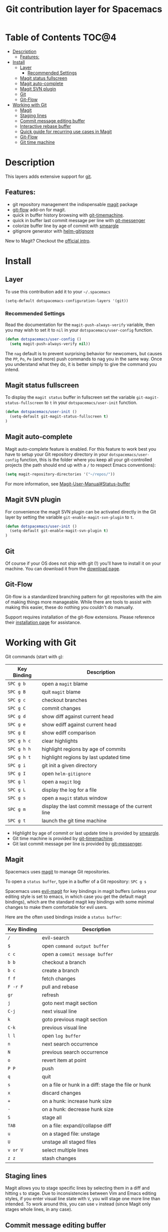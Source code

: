 #+TITLE: Git contribution layer for Spacemacs

[[file:img/git.png]]

* Table of Contents                                                   :TOC@4:
 - [[#description][Description]]
   - [[#features][Features:]]
 - [[#install][Install]]
   - [[#layer][Layer]]
     - [[#recommended-settings][Recommended Settings]]
   - [[#magit-status-fullscreen][Magit status fullscreen]]
   - [[#magit-auto-complete][Magit auto-complete]]
   - [[#magit-svn-plugin][Magit SVN plugin]]
   - [[#git][Git]]
   - [[#git-flow][Git-Flow]]
 - [[#working-with-git][Working with Git]]
   - [[#magit][Magit]]
   - [[#staging-lines][Staging lines]]
   - [[#commit-message-editing-buffer][Commit message editing buffer]]
   - [[#interactive-rebase-buffer][Interactive rebase buffer]]
   - [[#quick-guide-for-recurring-use-cases-in-magit][Quick guide for recurring use cases in Magit]]
   - [[#git-flow][Git-Flow]]
   - [[#git-time-machine][Git time machine]]

* Description
This layers adds extensive support for [[http://git-scm.com/][git]].

** Features:
- git repository management the indispensable  [[http://magit.vc/][magit]] package
- [[https://github.com/jtatarik/magit-gitflow][git-flow]] add-on for magit.
- quick in buffer history browsing with [[https://github.com/pidu/git-timemachine][git-timemachine]].
- quick in buffer last commit message per line with [[https://github.com/syohex/emacs-git-messenger][git-messenger]]
- colorize buffer line by age of commit with [[https://github.com/syohex/emacs-smeargle][smeargle]]
- gitignore generator with [[https://github.com/jupl/helm-gitignore][helm-gitignore]]

New to Magit? Checkout the [[http://magit.vc/about.html][official intro]].

* Install
** Layer
To use this contribution add it to your =~/.spacemacs=

#+BEGIN_SRC emacs-lisp
(setq-default dotspacemacs-configuration-layers '(git))
#+END_SRC

*** Recommended Settings
Read the documentation for the =magit-push-always-verify= variable, then you may
wish to set it to =nil= in your =dotspacemacs/user-config= function.

#+BEGIN_SRC emacs-lisp
(defun dotspacemacs/user-config ()
  (setq magit-push-always-verify nil))
#+END_SRC

The =nag= default is to prevent surprising behavior for newcomers, but causes
the ~PP~, ~Po~, ~Pe~ (and more) push commands to nag you in the same way. Once
you understand what they do, it is better simply to give the command you intend.

** Magit status fullscreen
To display the =magit status= buffer in fullscreen set the variable
=git-magit-status-fullscreen= to =t= in your =dotspacemacs/user-init= function.

#+BEGIN_SRC emacs-lisp
  (defun dotspacemacs/user-init ()
    (setq-default git-magit-status-fullscreen t)
  )
#+END_SRC

** Magit auto-complete
Magit auto-complete feature is enabled. For this feature to work best you
have to setup your Git repository directory in your =dotspacemacs/user-config=
function, this is the folder where you keep all your git-controlled projects
(the path should end up with a ~/~ to respect Emacs conventions):

#+BEGIN_SRC emacs-lisp
  (setq magit-repository-directories '("~/repos/"))
#+END_SRC

For more information, see [[http://magit.vc/manual/magit.html#Status-buffer][Magit-User-Manual#Status-buffer]]

** Magit SVN plugin
For convenience the magit SVN plugin can be activated directly in the Git
layer by setting the variable =git-enable-magit-svn-plugin= to =t=.

#+BEGIN_SRC emacs-lisp
  (defun dotspacemacs/user-init ()
    (setq-default git-enable-magit-svn-plugin t)
  )
#+END_SRC

** Git
Of course if your OS does not ship with git (!) you'll have to install it
on your machine. You can download it from the [[http://git-scm.com/downloads][download page]].

** Git-Flow
Git-flow is a standardized branching pattern for git repositories with the aim
of making things more manageable. While there are tools to assist with making
this easier, these do nothing you couldn't do manually.

Support requires installation of the git-flow extensions. Please reference their
[[https://github.com/petervanderdoes/gitflow/wiki][installation page]] for assistance.

* Working with Git
Git commands (start with ~g~):

| Key Binding | Description                                         |
|-------------+-----------------------------------------------------|
| ~SPC g b~   | open a =magit= blame                                |
| ~SPC g B~   | quit =magit= blame                                  |
| ~SPC g c~   | checkout branches                                   |
| ~SPC g C~   | commit changes                                      |
| ~SPC g d~   | show diff against current head                      |
| ~SPC g e~   | show ediff against current head                     |
| ~SPC g E~   | show ediff comparison                               |
| ~SPC g h c~ | clear highlights                                    |
| ~SPC g h h~ | highlight regions by age of commits                 |
| ~SPC g h t~ | highlight regions by last updated time              |
| ~SPC g i~   | git init a given directory                          |
| ~SPC g I~   | open =helm-gitignore=                               |
| ~SPC g l~   | open a =magit= log                                  |
| ~SPC g L~   | display the log for a file                          |
| ~SPC g s~   | open a =magit= status window                        |
| ~SPC g m~   | display the last commit message of the current line |
| ~SPC g t~   | launch the git time machine                         |

- Highlight by age of commit or last update time is provided by
 [[https://github.com/syohex/emacs-smeargle][smeargle]].
- Git time machine is provided by [[https://github.com/pidu/git-timemachine][git-timemachine]].
- Git last commit message per line is provided by [[https://github.com/syohex/emacs-git-messenger][git-messenger]].

** Magit
Spacemacs uses [[http://magit.vc/][magit]] to manage Git repositories.

To open a =status buffer=, type in a buffer of a Git repository: ~SPC g s~

Spacemacs uses [[https://github.com/justbur/evil-magit][evil-magit]] for key bindings in magit buffers (unless your editing
style is set to emacs, in which case you get the default magit bindings), which
are the standard magit key bindings with some minimal changes to make them
comfortable for evil users.

Here are the often used bindings inside a =status buffer=:

| Key Binding | Description                                         |
|-------------+-----------------------------------------------------|
| ~/~           | evil-search                                         |
| ~$~           | open =command output buffer=                          |
| ~c c~         | open a =commit message buffer=                        |
| ~b b~         | checkout a branch                                   |
| ~b c~         | create a branch                                     |
| ~f f~         | fetch changes                                       |
| ~F -r F~      | pull and rebase                                     |
| ~gr~          | refresh                                             |
| ~j~           | goto next magit section                             |
| ~C-j~         | next visual line                                    |
| ~k~           | goto previous magit section                         |
| ~C-k~         | previous visual line                                |
| ~l l~         | open =log buffer=                                     |
| ~n~           | next search occurrence                              |
| ~N~           | previous search occurrence                          |
| ~o~           | revert item at point                                |
| ~P P~         | push                                                |
| ~q~           | quit                                                |
| ~s~           | on a file or hunk in a diff: stage the file or hunk |
| ~x~           | discard changes                                     |
| ~+~           | on a hunk: increase hunk size                       |
| ~-~           | on a hunk: decrease hunk size                       |
| ~S~           | stage all                                           |
| ~TAB~         | on a file: expand/collapse diff                     |
| ~u~           | on a staged file: unstage                           |
| ~U~           | unstage all staged files                            |
| ~v or V~      | select multiple lines                               |
| ~z z~         | stash changes                                       |

** Staging lines
Magit allows you to stage specific lines by selecting them in a diff and hitting
=s= to stage. Due to inconsistencies between Vim and Emacs editing styles, if
you enter visual line state with =V=, you will stage one more line than
intended. To work around this, you can use =v= instead (since Magit only stages
whole lines, in any case).

** Commit message editing buffer
In a commit message buffer press ~,c~ (if =dotspacemacs-major-mode-leader-key= is ~,~)
or ~C-c C-c~ to commit the changes with the entered message. Pressing ~,a~ or ~C-c C-k~
will discard the commit message.

| Key Binding | Description |
|-------------+-------------|
| ~h~         | go left     |
| ~j~         | go down     |
| ~k~         | go up       |
| ~l~         | go right    |

** Interactive rebase buffer

| Key Binding | Description    |
|-------------+----------------|
| ~c~ or ~p~      | pick           |
| ~e~           | edit           |
| ~f~           | fixup          |
| ~j~           | go down        |
| ~gj~          | move line down |
| ~k~           | go up          |
| ~gk~          | move line up   |
| ~d~ or ~x~      | kill line      |
| ~r~           | reword         |
| ~s~           | squash         |
| ~u~           | undo           |
| ~y~           | insert         |
| ~!~           | execute        |

** Quick guide for recurring use cases in Magit

- Amend a commit:
  - ~l l~ to open =log buffer=
  - ~c a~ on the commit you want to amend
  - ~,c~ or ~C-c C-c~ to submit the changes
- Squash last commit:
  - ~l l~ to open =log buffer=
  - ~r e~ on the second to last commit, it opens the =rebase buffer=
  - ~j~ to put point on last commit
  - ~s~ to squash it
  - ~,c~ or ~C-c C-c~ to continue to the =commit message buffer=
  - ~,c~ or ~C-c C-c~ again when you have finished to edit the commit message
- Force push a squashed commit:
  - in the =status buffer= you should see the new commit unpushed and the old
    commit unpulled
  - ~P -f P~ for force a push (*beware* usually it is not recommended to rewrite
    the history of a public repository, but if you are *sure* that you are the
    only one to work on a repository it is ok - i.e. in your fork).
- Add upstream remote (the parent repository you have forked):
  - ~M~ to open the =remote popup=
  - ~a~ to add a remote, type the name (i.e. =upstream=) and the URL
- Pull changes from upstream (the parent repository you have forked) and push:
  - ~F -r C-u F~ and choose =upstream= or the name you gave to it
  - ~P P~ to push the commit to =origin=

** Git-Flow

[[https://github.com/jtatarik/magit-gitflow][magit-gitflow]] provides git-flow commands in its own magit menu.

| Key Binding | Description             |
|-------------+-------------------------|
| ~%~         | open magit-gitflow menu |

** Git time machine

[[https://github.com/pidu/git-timemachine][git-timemachine]] allows to quickly browse the commits of the current buffer.

| Key Binding | Description                                    |
|-------------+------------------------------------------------|
| ~SPC g t~   | start git timemachine and initiate micro-state |
| ~c~         | show current commit                            |
| ~n~         | show next commit                               |
| ~N~         | show previous commit                           |
| ~p~         | show previous commit                           |
| ~q~         | leave micro-state and git timemachine          |
| ~Y~         | copy current commit hash                       |

#  LocalWords:  unpulled
